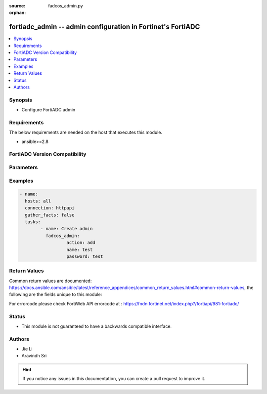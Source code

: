 :source: fadcos_admin.py

:orphan:

.. fortiadc_admin:

fortiadc_admin -- admin configuration in Fortinet's FortiADC
++++++++++++++++++++++++++++++++++++++++++++++++++++++++++++++++++++++++++++

.. versionadded:: 1.0.0

.. contents::
   :local:
   :depth: 1


Synopsis
--------
- Configure FortiADC admin



Requirements
------------
The below requirements are needed on the host that executes this module.

- ansible>=2.8


FortiADC Version Compatibility
------------------------------


.. raw:: html

 <br>
 <table>
 <tr>
 <td></td>
 <td><code class="docutils literal notranslate">v7.0.0 </code></td>
 <td><code class="docutils literal notranslate">v7.0.1 </code></td>
 <td><code class="docutils literal notranslate">v7.0.2 </code></td>
 <td><code class="docutils literal notranslate">v7.1.0 </code></td>
 </tr>
 <tr>
 <td>fortiadc_admin</td>
 <td>yes</td>
 <td>yes</td>
 <td>yes</td>
 <td>yes</td>
 </tr>
 </table>
 <p>



Parameters
----------


.. raw:: html

    <ul>
    <li> <span class="li-head">action</span> - Type of action to perform on the object. <span class="li-normal">type: str</span> <span class="li-required">required: true</span> </li>
    <li> <span class="li-head">name</span> - Name of the admin. <span class="li-normal">type: str</span> <span class="li-required">required: true</span> </li>
    <li> <span class="li-head">password</span> - Password of the admin. <span class="li-normal">type: str</span> <span class="li-required">required: true</span> </li> 
    <li> <span class="li-head">trused_hosts</span> - trused hosts. <span class="li-normal">type: str</span> <span class="li-required">required: false</span> <span class="li-normal">default: 0.0.0.0/0, ::/0</span> </li>
    <li> <span class="li-head">global_admin</span> - global admin. <span class="li-normal">type: str</span> <span class="li-required">required: false</span> <span class="li-normal">default: no</span> </li>
    <li> <span class="li-head">profile</span> - profile. <span class="li-normal">type: str</span> <span class="li-required">required: false</span> <span class="li-normal">default: super_admin_prof</span> </li>
    <li> <span class="li-head">vdom</span> - vdom name. <span class="li-normal">type: str</span> <span class="li-required">required: false</span> <span class="li-normal">default: root</span> </li>
    <li> <span class="li-head">wildcard</span> - Enable/Disable user wildcard for remote server authentication. <span class="li-normal">type: str</span> <span class="li-required">required: false</span> <span class="li-normal">default: disable</span> </li>
    <li> <span class="li-head">auth_stratgey</span> - admin user auth strategy: local/radius/ldap. <span class="li-normal">type: str</span> <span class="li-required">required: false</span> <span class="li-normal">default: local</span> </li>
    <li> <span class="li-head">ldap_server</span> - ldap server. <span class="li-normal">type: str</span> <span class="li-required">required: false</span> 
    <li> <span class="li-head">radius_server</span> - radius server. <span class="li-normal">type: str</span> <span class="li-required">required: false</span> 
    </ul>


Examples
--------

.. code-block:: yaml+jinja

	- name:
	  hosts: all
	  connection: httpapi
	  gather_facts: false
	  tasks:
  		- name: Create admin
	 	  fadcos_admin:
			  action: add
			  name: test
			  password: test
    


Return Values
-------------
Common return values are documented: https://docs.ansible.com/ansible/latest/reference_appendices/common_return_values.html#common-return-values, the following are the fields unique to this module:

.. raw:: html

    <ul>

    <li> <span class="li-return">200</span> - OK: Request returns successful. </li>
    <li> <span class="li-return">400</span> - Bad Request: Request cannot be processed by the API. </li>
    <li> <span class="li-return">401</span> - Not Authorized: Request without successful login session. </li>
    <li> <span class="li-return">403</span> - Forbidden: Request is missing CSRF token or administrator is missing access profile permissions. </li>
    <li> <span class="li-return">404</span> - Resource Not Found: Unable to find the specified resource. </li>
    <li> <span class="li-return">405</span> - Method Not Allowed: Specified HTTP method is not allowed for this resource. </li>
    <li> <span class="li-return">413</span> - Request Entity Too Large: Request cannot be processed due to large entity.</li>
    <li> <span class="li-return">424</span> - Failed Dependency: Fail dependency can be duplicate resource, missing required parameter, missing required attribute, or invalid attribute value.</li>
    <li> <span class="li-return">429</span> -  Access temporarily blocked: Maximum failed authentications reached. The offended source is temporarily blocked for certain amount of time.</li>
    <li> <span class="li-return">500</span> -  Internal Server Error: Internal error when processing the request.</li>
    </ul>

For errorcode please check FortiWeb API errorcode at : https://fndn.fortinet.net/index.php?/fortiapi/981-fortiadc/

Status
------

- This module is not guaranteed to have a backwards compatible interface.


Authors
-------

- Jie Li
- Aravindh Sri


.. hint::
    If you notice any issues in this documentation, you can create a pull request to improve it.
